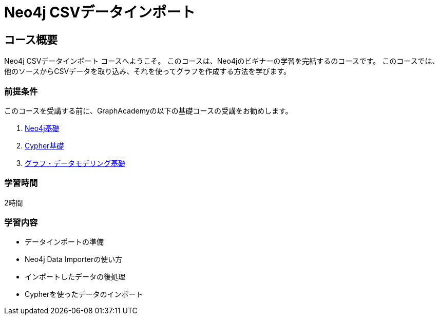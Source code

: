 = Neo4j CSVデータインポート
:lang: jp
:categories: jp:4
:status: disabled
:usecase: blank-sandbox
:duration: 4 Hours
:caption: Learn how to import data into Neo4j
:video: https://www.youtube.com/embed/vVCHJFa01gA
:repository: neo4j-graphacademy/importing-data

== コース概要

Neo4j CSVデータインポート コースへようこそ。
このコースは、Neo4jのビギナーの学習を完結するのコースです。
このコースでは、他のソースからCSVデータを取り込み、それを使ってグラフを作成する方法を学びます。

// This course introduces you to graph databases and how Neo4j supports them.

// This course contains videos, content, and questions to check your understanding of the content.

=== 前提条件

このコースを受講する前に、GraphAcademyの以下の基礎コースの受講をお勧めします。

. link:/courses/jp-neo4j-fundamentals/[Neo4j基礎^]
. link:/courses/jp-cypher-fundamentals/[Cypher基礎^]
. link:/courses/jp-modeling-fundamentals/[グラフ・データモデリング基礎^]

=== 学習時間

2時間

=== 学習内容

* データインポートの準備
* Neo4j Data Importerの使い方
* インポートしたデータの後処理
* Cypherを使ったデータのインポート

